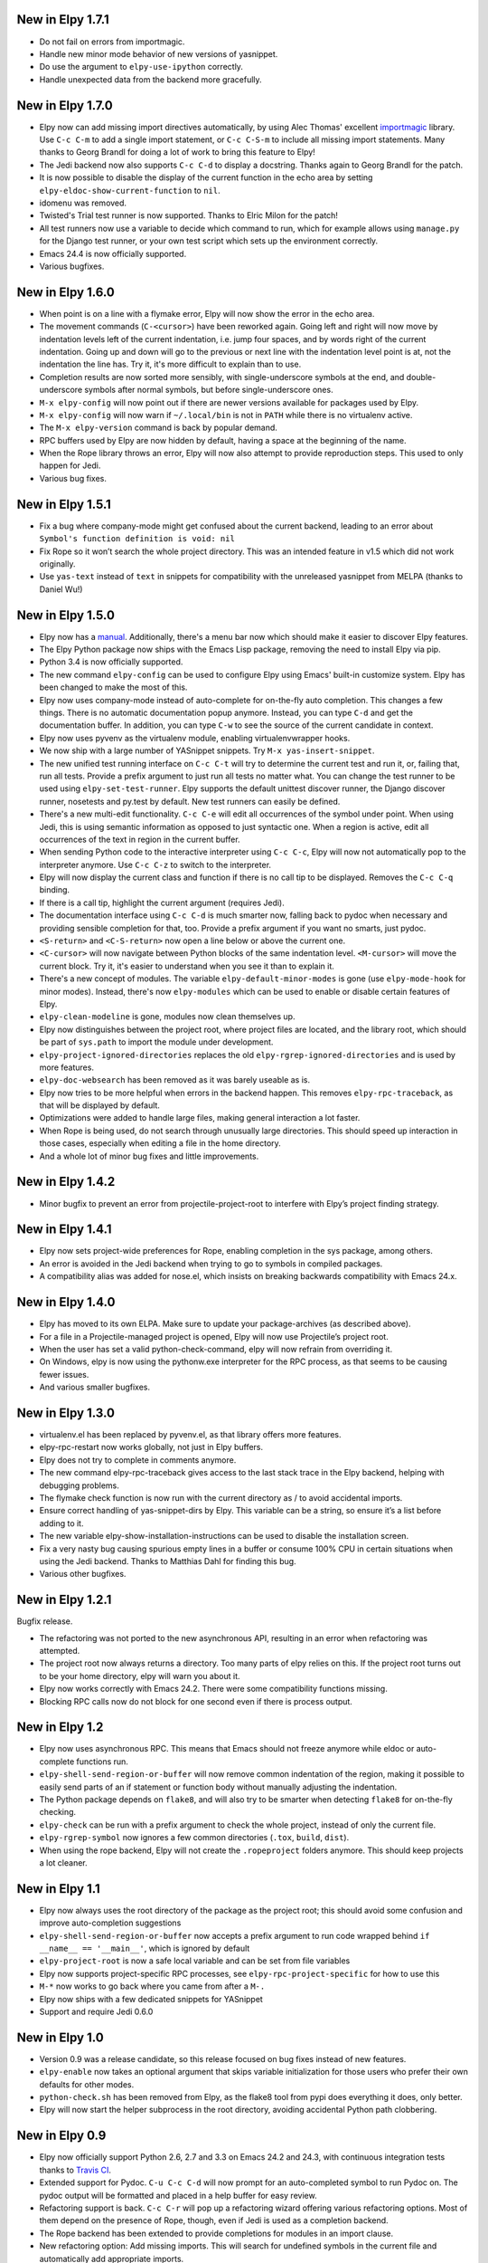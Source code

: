 New in Elpy 1.7.1
=================

- Do not fail on errors from importmagic.
- Handle new minor mode behavior of new versions of yasnippet.
- Do use the argument to ``elpy-use-ipython`` correctly.
- Handle unexpected data from the backend more gracefully.


New in Elpy 1.7.0
=================

- Elpy now can add missing import directives automatically, by using
  Alec Thomas' excellent importmagic_ library. Use ``C-c C-m`` to add
  a single import statement, or ``C-c C-S-m`` to include all missing
  import statements. Many thanks to Georg Brandl for doing a lot of
  work to bring this feature to Elpy!
- The Jedi backend now also supports ``C-c C-d`` to display a
  docstring. Thanks again to Georg Brandl for the patch.
- It is now possible to disable the display of the current function in
  the echo area by setting ``elpy-eldoc-show-current-function`` to
  ``nil``.
- idomenu was removed.
- Twisted's Trial test runner is now supported. Thanks to Elric Milon
  for the patch!
- All test runners now use a variable to decide which command to run,
  which for example allows using ``manage.py`` for the Django test
  runner, or your own test script which sets up the environment
  correctly.
- Emacs 24.4 is now officially supported.
- Various bugfixes.

.. _importmagic: https://github.com/alecthomas/importmagic

New in Elpy 1.6.0
=================

- When point is on a line with a flymake error, Elpy will now show the
  error in the echo area.
- The movement commands (``C-<cursor>``) have been reworked again.
  Going left and right will now move by indentation levels left of the
  current indentation, i.e. jump four spaces, and by words right of
  the current indentation. Going up and down will go to the previous
  or next line with the indentation level point is at, not the
  indentation the line has. Try it, it's more difficult to explain
  than to use.
- Completion results are now sorted more sensibly, with
  single-underscore symbols at the end, and double-underscore symbols
  after normal symbols, but before single-underscore ones.
- ``M-x elpy-config`` will now point out if there are newer versions
  available for packages used by Elpy.
- ``M-x elpy-config`` will now warn if ``~/.local/bin`` is not in
  ``PATH`` while there is no virtualenv active.
- The ``M-x elpy-version`` command is back by popular demand.
- RPC buffers used by Elpy are now hidden by default, having a space
  at the beginning of the name.
- When the Rope library throws an error, Elpy will now also attempt to
  provide reproduction steps. This used to only happen for Jedi.
- Various bug fixes.


New in Elpy 1.5.1
=================

- Fix a bug where company-mode might get confused about the current
  backend, leading to an error about ``Symbol's function definition is
  void: nil``
- Fix Rope so it won’t search the whole project directory. This was an
  intended feature in v1.5 which did not work originally.
- Use ``yas-text`` instead of ``text`` in snippets for compatibility
  with the unreleased yasnippet from MELPA (thanks to Daniel Wu!)

New in Elpy 1.5.0
=================

- Elpy now has a `manual`_. Additionally, there's a menu bar now which
  should make it easier to discover Elpy features.
- The Elpy Python package now ships with the Emacs Lisp package,
  removing the need to install Elpy via pip.
- Python 3.4 is now officially supported.
- The new command ``elpy-config`` can be used to configure Elpy using
  Emacs' built-in customize system. Elpy has been changed to make the
  most of this.
- Elpy now uses company-mode instead of auto-complete for on-the-fly
  auto completion. This changes a few things. There is no automatic
  documentation popup anymore. Instead, you can type ``C-d`` and get
  the documentation buffer. In addition, you can type ``C-w`` to see
  the source of the current candidate in context.
- Elpy now uses pyvenv as the virtualenv module, enabling
  virtualenvwrapper hooks.
- We now ship with a large number of YASnippet snippets. Try ``M-x
  yas-insert-snippet``.
- The new unified test running interface on ``C-c C-t`` will try to
  determine the current test and run it, or, failing that, run all
  tests. Provide a prefix argument to just run all tests no matter
  what. You can change the test runner to be used using
  ``elpy-set-test-runner``. Elpy supports the default unittest
  discover runner, the Django discover runner, nosetests and py.test
  by default. New test runners can easily be defined.
- There's a new multi-edit functionality. ``C-c C-e`` will edit all
  occurrences of the symbol under point. When using Jedi, this is
  using semantic information as opposed to just syntactic one. When a
  region is active, edit all occurrences of the text in region in the
  current buffer.
- When sending Python code to the interactive interpreter using ``C-c
  C-c``, Elpy will now not automatically pop to the interpreter
  anymore. Use ``C-c C-z`` to switch to the interpreter.
- Elpy will now display the current class and function if there is no
  call tip to be displayed. Removes the ``C-c C-q`` binding.
- If there is a call tip, highlight the current argument (requires Jedi).
- The documentation interface using ``C-c C-d`` is much smarter now,
  falling back to pydoc when necessary and providing sensible
  completion for that, too. Provide a prefix argument if you want no
  smarts, just pydoc.
- ``<S-return>`` and ``<C-S-return>`` now open a line below or above
  the current one.
- ``<C-cursor>`` will now navigate between Python blocks of the same
  indentation level. ``<M-cursor>`` will move the current block. Try
  it, it's easier to understand when you see it than to explain it.
- There's a new concept of modules. The variable
  ``elpy-default-minor-modes`` is gone (use ``elpy-mode-hook`` for
  minor modes). Instead, there's now ``elpy-modules`` which can be
  used to enable or disable certain features of Elpy.
- ``elpy-clean-modeline`` is gone, modules now clean themselves up.
- Elpy now distinguishes between the project root, where project files
  are located, and the library root, which should be part of
  ``sys.path`` to import the module under development.
- ``elpy-project-ignored-directories`` replaces the old
  ``elpy-rgrep-ignored-directories`` and is used by more features.
- ``elpy-doc-websearch`` has been removed as it was barely useable
  as is.
- Elpy now tries to be more helpful when errors in the backend happen.
  This removes ``elpy-rpc-traceback``, as that will be displayed by
  default.
- Optimizations were added to handle large files, making general
  interaction a lot faster.
- When Rope is being used, do not search through unusually large
  directories. This should speed up interaction in those cases,
  especially when editing a file in the home directory.
- And a whole lot of minor bug fixes and little improvements.

.. _manual: http://elpy.readthedocs.org/


New in Elpy 1.4.2
==================

- Minor bugfix to prevent an error from projectile-project-root to
  interfere with Elpy’s project finding strategy.

New in Elpy 1.4.1
=================

- Elpy now sets project-wide preferences for Rope, enabling completion
  in the sys package, among others.
- An error is avoided in the Jedi backend when trying to go to symbols
  in compiled packages.
- A compatibility alias was added for nose.el, which insists on
  breaking backwards compatibility with Emacs 24.x.

New in Elpy 1.4.0
=================

- Elpy has moved to its own ELPA. Make sure to update your
  package-archives (as described above).
- For a file in a Projectile-managed project is opened, Elpy will now
  use Projectile’s project root.
- When the user has set a valid python-check-command, elpy will now
  refrain from overriding it.
- On Windows, elpy is now using the pythonw.exe interpreter for the
  RPC process, as that seems to be causing fewer issues.
- And various smaller bugfixes.

New in Elpy 1.3.0
=================

- virtualenv.el has been replaced by pyvenv.el, as that library offers
  more features.
- elpy-rpc-restart now works globally, not just in Elpy buffers.
- Elpy does not try to complete in comments anymore.
- The new command elpy-rpc-traceback gives access to the last stack
  trace in the Elpy backend, helping with debugging problems.
- The flymake check function is now run with the current directory as
  / to avoid accidental imports.
- Ensure correct handling of yas-snippet-dirs by Elpy. This variable
  can be a string, so ensure it’s a list before adding to it.
- The new variable elpy-show-installation-instructions can be used to
  disable the installation screen.
- Fix a very nasty bug causing spurious empty lines in a buffer or
  consume 100% CPU in certain situations when using the Jedi backend.
  Thanks to Matthias Dahl for finding this bug.
- Various other bugfixes.

New in Elpy 1.2.1
=================

Bugfix release.

- The refactoring was not ported to the new asynchronous API,
  resulting in an error when refactoring was attempted.
- The project root now always returns a directory. Too many parts of
  elpy relies on this. If the project root turns out to be your home
  directory, elpy will warn you about it.
- Elpy now works correctly with Emacs 24.2. There were some
  compatibility functions missing.
- Blocking RPC calls now do not block for one second even if there is
  process output.

New in Elpy 1.2
===============

- Elpy now uses asynchronous RPC. This means that Emacs should not
  freeze anymore while eldoc or auto-complete functions run.
- ``elpy-shell-send-region-or-buffer`` will now remove common
  indentation of the region, making it possible to easily send parts
  of an if statement or function body without manually adjusting the
  indentation.
- The Python package depends on ``flake8``, and will also try to be
  smarter when detecting ``flake8`` for on-the-fly checking.
- ``elpy-check`` can be run with a prefix argument to check the whole
  project, instead of only the current file.
- ``elpy-rgrep-symbol`` now ignores a few common directories
  (``.tox``, ``build``, ``dist``).
- When using the rope backend, Elpy will not create the
  ``.ropeproject`` folders anymore. This should keep projects a lot
  cleaner.

New in Elpy 1.1
===============

- Elpy now always uses the root directory of the package as the
  project root; this should avoid some confusion and improve
  auto-completion suggestions
- ``elpy-shell-send-region-or-buffer`` now accepts a prefix argument
  to run code wrapped behind ``if __name__ == '__main__'``, which is
  ignored by default
- ``elpy-project-root`` is now a safe local variable and can be set
  from file variables
- Elpy now supports project-specific RPC processes, see
  ``elpy-rpc-project-specific`` for how to use this
- ``M-*`` now works to go back where you came from after a ``M-.``
- Elpy now ships with a few dedicated snippets for YASnippet
- Support and require Jedi 0.6.0

New in Elpy 1.0
===============

- Version 0.9 was a release candidate, so this release focused on bug
  fixes instead of new features.
- ``elpy-enable`` now takes an optional argument that skips variable
  initialization for those users who prefer their own defaults for
  other modes.
- ``python-check.sh`` has been removed from Elpy, as the flake8 tool
  from pypi does everything it does, only better.
- Elpy will now start the helper subprocess in the root directory,
  avoiding accidental Python path clobbering.

New in Elpy 0.9
===============

- Elpy now officially support Python 2.6, 2.7 and 3.3 on Emacs 24.2
  and 24.3, with continuous integration tests thanks to
  `Travis CI`_.
- Extended support for Pydoc. ``C-u C-c C-d`` will now prompt for an
  auto-completed symbol to run Pydoc on. The pydoc output will be
  formatted and placed in a help buffer for easy review.
- Refactoring support is back. ``C-c C-r`` will pop up a refactoring
  wizard offering various refactoring options. Most of them depend on
  the presence of Rope, though, even if Jedi is used as a completion
  backend.
- The Rope backend has been extended to provide completions for
  modules in an import clause.
- New refactoring option: Add missing imports. This will search for
  undefined symbols in the current file and automatically add
  appropriate imports.
- ``C-c C-c (elpy-rgrep-symbol)`` now prompts for a regexp when a prefix
  argument is given instead of using the symbol at point.

.. _Travis CI: https://travis-ci.org/

New in Elpy 0.8
===============

Python Backend Rewrite
----------------------

- Elpy does not use Pymacs, Ropemacs and Ropemode anymore, but instead
  provides its own Python interface with the elpy package on PyPI.
- This not only should improve performance, but also enables using
  Jedi as an alternative backend for completion. Use ``M-x
  elpy-set-backend`` to change between rope and jedi. For now, this
  does disable all refactoring support, though.

Project Support
---------------

- Elpy now has built-in project support. The interface is rather
  simple: You can set ``elpy-project-root`` to the correct value in
  ``.dir-locals.el``, or just rely on the automatic detection. If you
  change your mind, you can always just ``elpy-set-project-root``.
- New dependency: Find File in Project (ffip), bound to ``C-c C-f`` by
  default. This will allow you to find files anywhere in your project
  using a search-as-you-type interface like ido.
- New dependency: nose, bound to ``C-c C-t`` by default. This will run
  the nosetests binary in the root of your current library directory.
  You can restrict the tests being run to the current test or the
  current module by adding prefix arguments.
- New function: Recursive grep for symbol, bound to ``C-c C-s`` by
  default. This will search for the symbol at point in the whole
  project.

New dependencies
----------------

- idomenu, bound to ``C-c C-j`` by default. This replaces the standard
  imenu interface with an ido-based search-as-you-type interface for
  definitions in the current buffer.
- virtualenv.el, replacing pyvirtualenv.el). Use ``M-x
  virtualenv-workon`` to enable a virtualenv.
- iedit.el, bound to ``M-,`` by default. This highlights all occurrences
  of the symbol at point or the active region in the current buffer or
  narrowing. When you edit any of them, all others will be edited the
  same. This allows some basic and very quick refactoring.
- New variable ``elpy-default-minor-modes`` which is run by ``elpy-mode``
  on startup. If you don’t want to use some modes, remove them from
  here.

Key Bindings and Functions
--------------------------

- The key bindings have been reworked and cleaned up. Sorry, this
  might cause confusion.
- Yasnippet is now on its own keybinding, ``C-c C-i``, instead of
  sharing the auto-complete interface. This was done because some
  snippets conflicted with legitimate, unsnippy completions.
- New function: Occur Definitions, bound to ``C-c C-o`` by default. This
  will run the standard occur command to show definitions (classes and
  functions) in your current buffer, giving you a very quick outline
  and the ability to jump to different definitions quickly.
- New function: Show Defun, bound to ``C-c C-q`` by default. This will
  show the current method and possibly class in the mode line, which
  is helpful in long functions.
- New functions: Forward/backward definition, bound to ``M-n`` and ``M-p``
  as well as ``<M-down>`` and ``<M-up>`` by default. These will jump to
  the next or previous definition (class or function), helping with
  quick navigation through a file.

Miscellaneous
-------------

- The documentation function (``C-c C-d``) now uses pydoc when a prefix
  arg is given.
- The web search function (``C-c C-w``) now searches for the current
  symbol by default. The tab-completing web documentation interface
  was removed and is scheduled to be replaced with a new pydoc
  interface in future versions.
- The ``python-check.sh`` is now shipped with elpy. If you load elpy.el
  before you load python.el, it should be the default
  ``python-check-command``.
